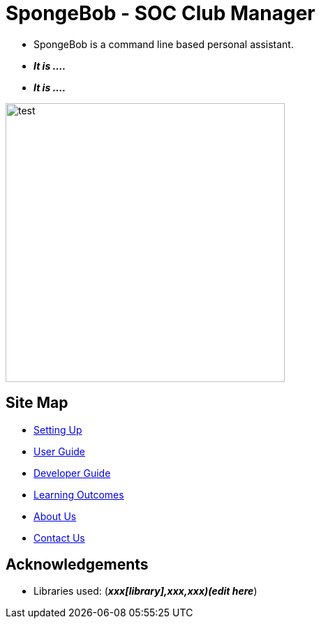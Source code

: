 
= SpongeBob - SOC Club Manager

* SpongeBob is a command line based personal assistant.
* *_It is ...._*
* *_It is ...._*

//test image
image::https://github.com/AY1920S1-CS2113T-F11-1/main/blob/master/docs/images/test.png[width="400"]

== Site Map

* https://github.com/AY1920S1-CS2113T-F11-1/main/blob/master/docs/SETTING_UP.md[Setting Up]
* https://github.com/AY1920S1-CS2113T-F11-1/main/blob/master/docs/USER_GUIDE.adoc[User Guide]
* https://github.com/AY1920S1-CS2113T-F11-1/main/blob/master/docs/DEVELOPER_GUIDE.adoc[Developer Guide]
* https://github.com/AY1920S1-CS2113T-F11-1/main/blob/master/docs/LEARNING_OUTCOMES.adoc[Learning Outcomes]
* https://github.com/AY1920S1-CS2113T-F11-1/main/blob/master/docs/ABOUT_US.adoc[About Us]
* https://github.com/AY1920S1-CS2113T-F11-1/main/blob/master/docs/CONTACT_US.adoc[Contact Us]

== Acknowledgements

//* Some parts of this sample application were inspired by the excellent http://code.makery.ch/library/javafx-8-tutorial/[Java FX tutorial] by
//_Marco Jakob_.

* Libraries used: (*_xxx[library],xxx,xxx)(edit here_*)

//== Licence
//* https://github.com/AY1920S1-CS2113T-F11-1/main/blob/master/docs/CONTACT_US.adoc[MIT]